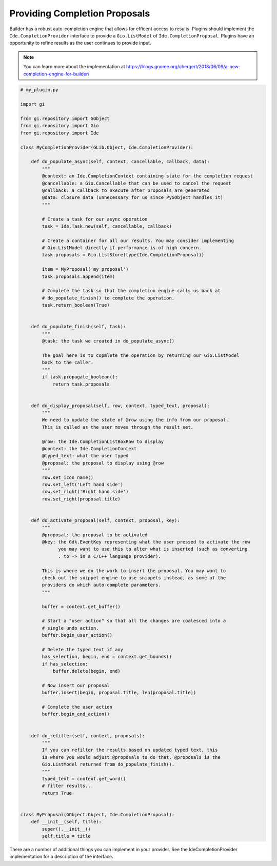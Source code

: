 ##############################
Providing Completion Proposals
##############################

Builder has a robust auto-completion engine that allows for efficent access to results.
Plugins should implement the ``Ide.CompletionProvider`` interface to provide a ``Gio.ListModel`` of ``Ide.CompletionProposal``.
Plugins have an opportunity to refine results as the user continues to provide input.

.. note:: You can learn more about the implementation at https://blogs.gnome.org/chergert/2018/06/09/a-new-completion-engine-for-builder/


.. code-block:: python3

   # my_plugin.py

   import gi

   from gi.repository import GObject
   from gi.repository import Gio
   from gi.repository import Ide

   class MyCompletionProvider(GLib.Object, Ide.CompletionProvider):

       def do_populate_async(self, context, cancellable, callback, data):
           """
           @context: an Ide.CompletionContext containing state for the completion request
           @cancellable: a Gio.Cancellable that can be used to cancel the request
           @callback: a callback to execute after proposals are generated
           @data: closure data (unnecessary for us since PyGObject handles it)
           """

           # Create a task for our async operation
           task = Ide.Task.new(self, cancellable, callback)

           # Create a container for all our results. You may consider implementing
           # Gio.ListModel directly if performance is of high concern.
           task.proposals = Gio.ListStore(type(Ide.CompletionProposal))

           item = MyProposal('my proposal')
           task.proposals.append(item)

           # Complete the task so that the completion engine calls us back at
           # do_populate_finish() to complete the operation.
           task.return_boolean(True)


       def do_populate_finish(self, task):
           """
           @task: the task we created in do_populate_async()

           The goal here is to copmlete the operation by returning our Gio.ListModel
           back to the caller.
           """
           if task.propagate_boolean():
               return task.proposals


       def do_display_proposal(self, row, context, typed_text, proposal):
           """
           We need to update the state of @row using the info from our proposal.
           This is called as the user moves through the result set.

           @row: the Ide.CompletionListBoxRow to display
           @context: the Ide.CompletionContext
           @typed_text: what the user typed
           @proposal: the proposal to display using @row
           """
           row.set_icon_name()
           row.set_left('Left hand side')
           row.set_right('Right hand side')
           row.set_right(proposal.title)


       def do_activate_proposal(self, context, proposal, key):
           """
           @proposal: the proposal to be activated
           @key: the Gdk.EventKey representing what the user pressed to activate the row
                 you may want to use this to alter what is inserted (such as converting
                 . to -> in a C/C++ language provider).

           This is where we do the work to insert the proposal. You may want to
           check out the snippet engine to use snippets instead, as some of the
           providers do which auto-complete parameters.
           """

           buffer = context.get_buffer()

           # Start a "user action" so that all the changes are coalesced into a
           # single undo action.
           buffer.begin_user_action()

           # Delete the typed text if any
           has_selection, begin, end = context.get_bounds()
           if has_selection:
               buffer.delete(begin, end)

           # Now insert our proposal
           buffer.insert(begin, proposal.title, len(proposal.title))

           # Complete the user action
           buffer.begin_end_action()


       def do_refilter(self, context, proposals):
           """
           If you can refilter the results based on updated typed text, this
           is where you would adjust @proposals to do that. @proposals is the
           Gio.ListModel returned from do_populate_finish().
           """
           typed_text = context.get_word()
           # filter results...
           return True


   class MyProposal(GObject.Object, Ide.CompletionProposal):
       def __init__(self, title):
           super().__init__()
           self.title = title


There are a number of additional things you can implement in your provider.
See the IdeCompletionProvider implementation for a description of the interface.

